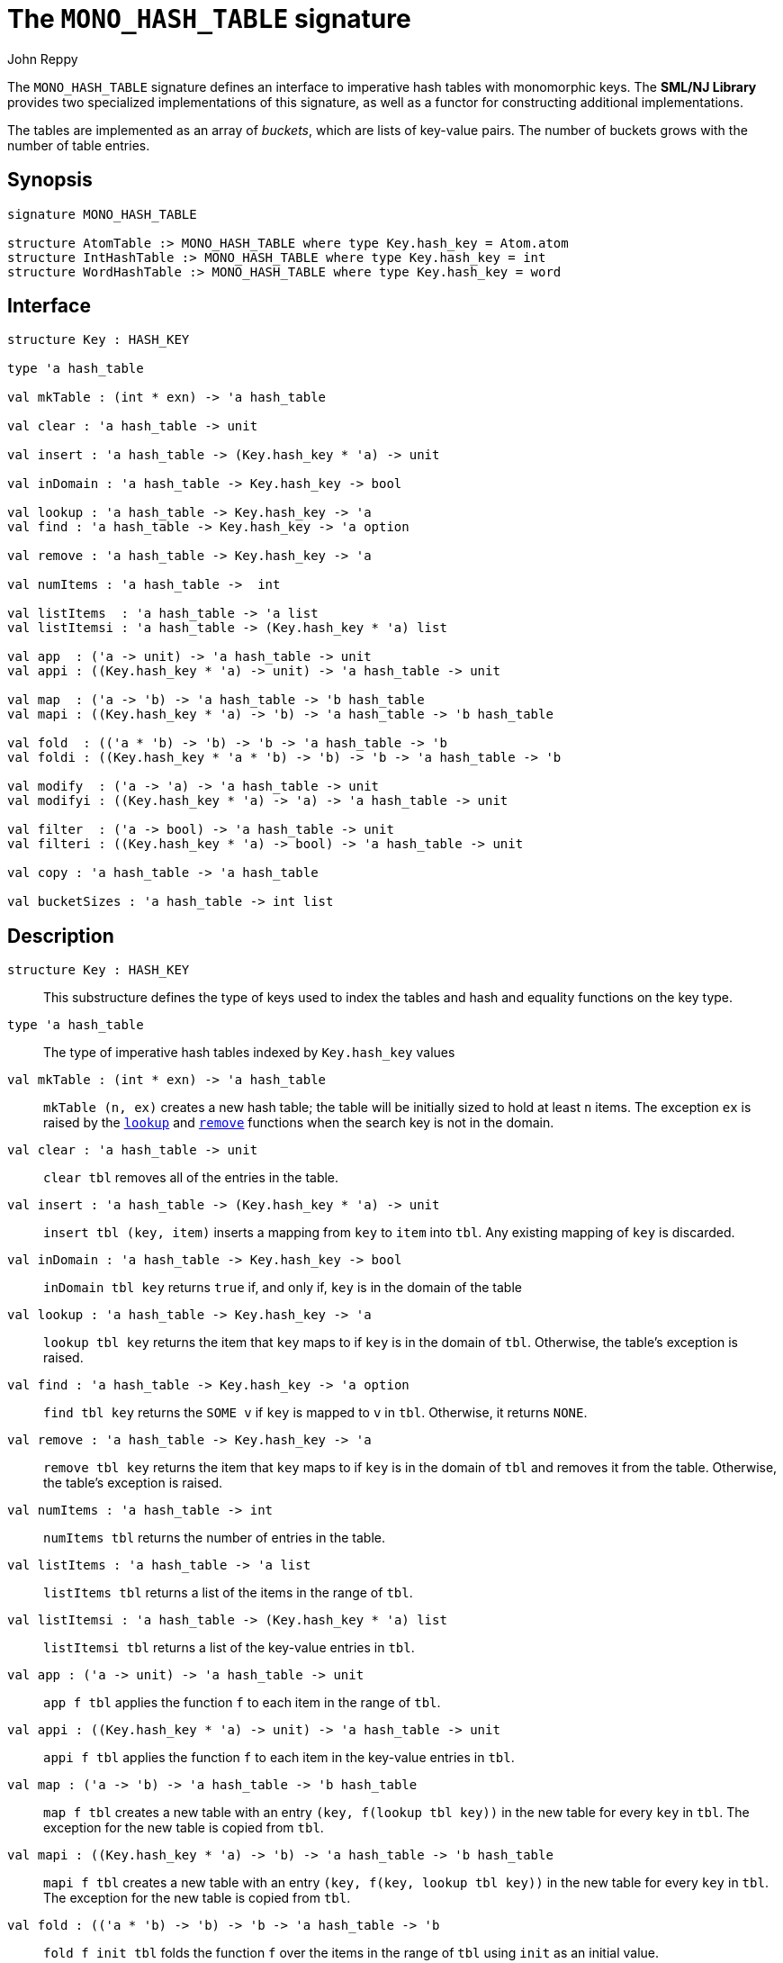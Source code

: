 = The `MONO_HASH_TABLE` signature
:Author: John Reppy
:Date: {release-date}
:stem: latexmath
:source-highlighter: pygments
:VERSION: {smlnj-version}

The `MONO_HASH_TABLE` signature defines an interface to imperative hash
tables with monomorphic keys.  The **SML/NJ Library** provides two
specialized implementations of this signature, as well as a functor for
constructing additional implementations.

The tables are implemented as an array of _buckets_, which are
lists of key-value pairs.  The number of buckets grows with the number
of table entries.

== Synopsis

[source,sml]
------------
signature MONO_HASH_TABLE

structure AtomTable :> MONO_HASH_TABLE where type Key.hash_key = Atom.atom
structure IntHashTable :> MONO_HASH_TABLE where type Key.hash_key = int
structure WordHashTable :> MONO_HASH_TABLE where type Key.hash_key = word
------------

== Interface

[source,sml]
------------
structure Key : HASH_KEY

type 'a hash_table

val mkTable : (int * exn) -> 'a hash_table

val clear : 'a hash_table -> unit

val insert : 'a hash_table -> (Key.hash_key * 'a) -> unit

val inDomain : 'a hash_table -> Key.hash_key -> bool

val lookup : 'a hash_table -> Key.hash_key -> 'a
val find : 'a hash_table -> Key.hash_key -> 'a option

val remove : 'a hash_table -> Key.hash_key -> 'a

val numItems : 'a hash_table ->  int

val listItems  : 'a hash_table -> 'a list
val listItemsi : 'a hash_table -> (Key.hash_key * 'a) list

val app  : ('a -> unit) -> 'a hash_table -> unit
val appi : ((Key.hash_key * 'a) -> unit) -> 'a hash_table -> unit

val map  : ('a -> 'b) -> 'a hash_table -> 'b hash_table
val mapi : ((Key.hash_key * 'a) -> 'b) -> 'a hash_table -> 'b hash_table

val fold  : (('a * 'b) -> 'b) -> 'b -> 'a hash_table -> 'b
val foldi : ((Key.hash_key * 'a * 'b) -> 'b) -> 'b -> 'a hash_table -> 'b

val modify  : ('a -> 'a) -> 'a hash_table -> unit
val modifyi : ((Key.hash_key * 'a) -> 'a) -> 'a hash_table -> unit

val filter  : ('a -> bool) -> 'a hash_table -> unit
val filteri : ((Key.hash_key * 'a) -> bool) -> 'a hash_table -> unit

val copy : 'a hash_table -> 'a hash_table

val bucketSizes : 'a hash_table -> int list
------------

== Description

`[.kw]#structure# Key : HASH_KEY`::
  This substructure defines the type of keys used to index the tables and
  hash and equality functions on the key type.

`[.kw]#type# 'a hash_table`::
  The type of imperative hash tables indexed by `Key.hash_key` values

`[.kw]#val# mkTable : (int * exn) \-> 'a hash_table`::
  `mkTable (n, ex)` creates a new hash table; the table will be initially
  sized to hold at least `n` items.  The exception `ex` is raised by the
  xref:#val:lookup[`lookup`] and xref:#val:remove[`remove`] functions
  when the search key is not in the domain.

`[.kw]#val# clear : 'a hash_table \-> unit`::
  `clear tbl` removes all of the entries in the table.

`[.kw]#val# insert : 'a hash_table \-> (Key.hash_key * 'a) \-> unit`::
  `insert tbl (key, item)` inserts a mapping from `key` to `item` into `tbl`.
  Any existing mapping of `key` is discarded.

`[.kw]#val# inDomain : 'a hash_table \-> Key.hash_key \-> bool`::
  `inDomain tbl key` returns `true` if, and only if, `key` is in the
  domain of the table

[[val:lookup]]
`[.kw]#val# lookup : 'a hash_table \-> Key.hash_key \-> 'a`::
  `lookup tbl key` returns the item that `key` maps to if `key` is in
  the domain of `tbl`.  Otherwise, the table's exception is raised.

`[.kw]#val# find : 'a hash_table \-> Key.hash_key \-> 'a option`::
  `find tbl key` returns the `SOME v` if `key` is mapped to `v` in `tbl`.
  Otherwise, it returns `NONE`.

[[val:remove]]
`[.kw]#val# remove : 'a hash_table \-> Key.hash_key \-> 'a`::
  `remove tbl key` returns the item that `key` maps to if `key` is in
  the domain of `tbl` and removes it from the table.  Otherwise, the
  table's exception is raised.

`[.kw]#val# numItems : 'a hash_table \->  int`::
  `numItems tbl` returns the number of entries in the table.

`[.kw]#val# listItems  : 'a hash_table \-> 'a list`::
  `listItems tbl` returns a list of the items in the range of `tbl`.

`[.kw]#val# listItemsi : 'a hash_table \-> (Key.hash_key * 'a) list`::
  `listItemsi tbl` returns a list of the key-value entries in `tbl`.

`[.kw]#val# app  : ('a \-> unit) \-> 'a hash_table \-> unit`::
  `app f tbl` applies the function `f` to each item in the range of `tbl`.

`[.kw]#val# appi : ((Key.hash_key * 'a) \-> unit) \-> 'a hash_table \-> unit`::
  `appi f tbl` applies the function `f` to each item in the
  key-value entries in `tbl`.

`[.kw]#val# map  : ('a \-> 'b) \-> 'a hash_table \-> 'b hash_table`::
  `map f tbl` creates a new table with an entry `(key, f(lookup tbl key))`
  in the new table for every `key` in `tbl`.  The exception for the new
  table is copied from `tbl`.

`[.kw]#val# mapi : ((Key.hash_key * 'a) \-> 'b) \-> 'a hash_table \-> 'b hash_table`::
  `mapi f tbl` creates a new table with an entry `(key, f(key, lookup tbl key))`
  in the new table for every `key` in `tbl`.  The exception for the new
  table is copied from `tbl`.

`[.kw]#val# fold  : (('a * 'b) \-> 'b) \-> 'b \-> 'a hash_table \-> 'b`::
  `fold f init tbl` folds the function `f` over the items in the range of `tbl`
  using `init` as an initial value.

`[.kw]#val# foldi : ((Key.hash_key * 'a * 'b) \-> 'b) \-> 'b \-> 'a hash_table \-> 'b`::
  `foldi f init tbl` folds the function `f` over the key-velu entries in `tbl`
  using `init` as an initial value.

`[.kw]#val# modify  : ('a \-> 'a) \-> 'a hash_table \-> unit`::
  `modify f tbl` applies the function `f` for effect to the items in the
  range of `tbl`, replacing the old items with the result of applying `f`.

`[.kw]#val# modifyi : ((Key.hash_key * 'a) \-> 'a) \-> 'a hash_table \-> unit`::
  `modifyi f tbl` applies the function `f` for effect to the key-value
  entries in `tbl`, replacing the old items with the result of applying `f`.

`[.kw]#val# filter  : ('a \-> bool) \-> 'a hash_table \-> unit`::
  `filter pred tbl` removes any entry `(key, item)` from `tbl` for which
  `pred item` returns `false`.

`[.kw]#val# filteri : ((Key.hash_key * 'a) \-> bool) \-> 'a hash_table \-> unit`::
  `filteri pred tbl` removes any entry `(key, item)` from `tbl` for which
  `pred(key, item)` returns `false`.

`[.kw]#val# copy : 'a hash_table \-> 'a hash_table`::
  `copy tbl` creates a copy of `tbl`.  This expression is equivalent to
+
[source,sml]
------------
map (fn x => x) tbl
------------

`[.kw]#val# bucketSizes : 'a hash_table \-> int list`::
  `bucketSizes tbl` returns a list of the current number of items per
  bucket.  This function allows users to gauge the quality of their
  hashing function.

== Instances

`[.kw]#structure# AtomTable`::
  This structure implements hash tables keyed by the
  xref:str-Atom.adoc#type:atom[`Atom.atom`] type.

`[.kw]#structure# IntHashTable`::
  This structure implements hash tables keyed by the default `int` type.

`[.kw]#structure# WordHashTable`::
  This structure implements hash tables keyed by the default `word` type.

== See Also

xref:sig-HASH_KEY.adoc[`HASH_KEY`],
xref:str-HashTable.adoc[`HashTable`],
xref:str-HashTableFn.adoc[`HashTableFn`],
xref:smlnj-lib.adoc[__The Util Library__]
